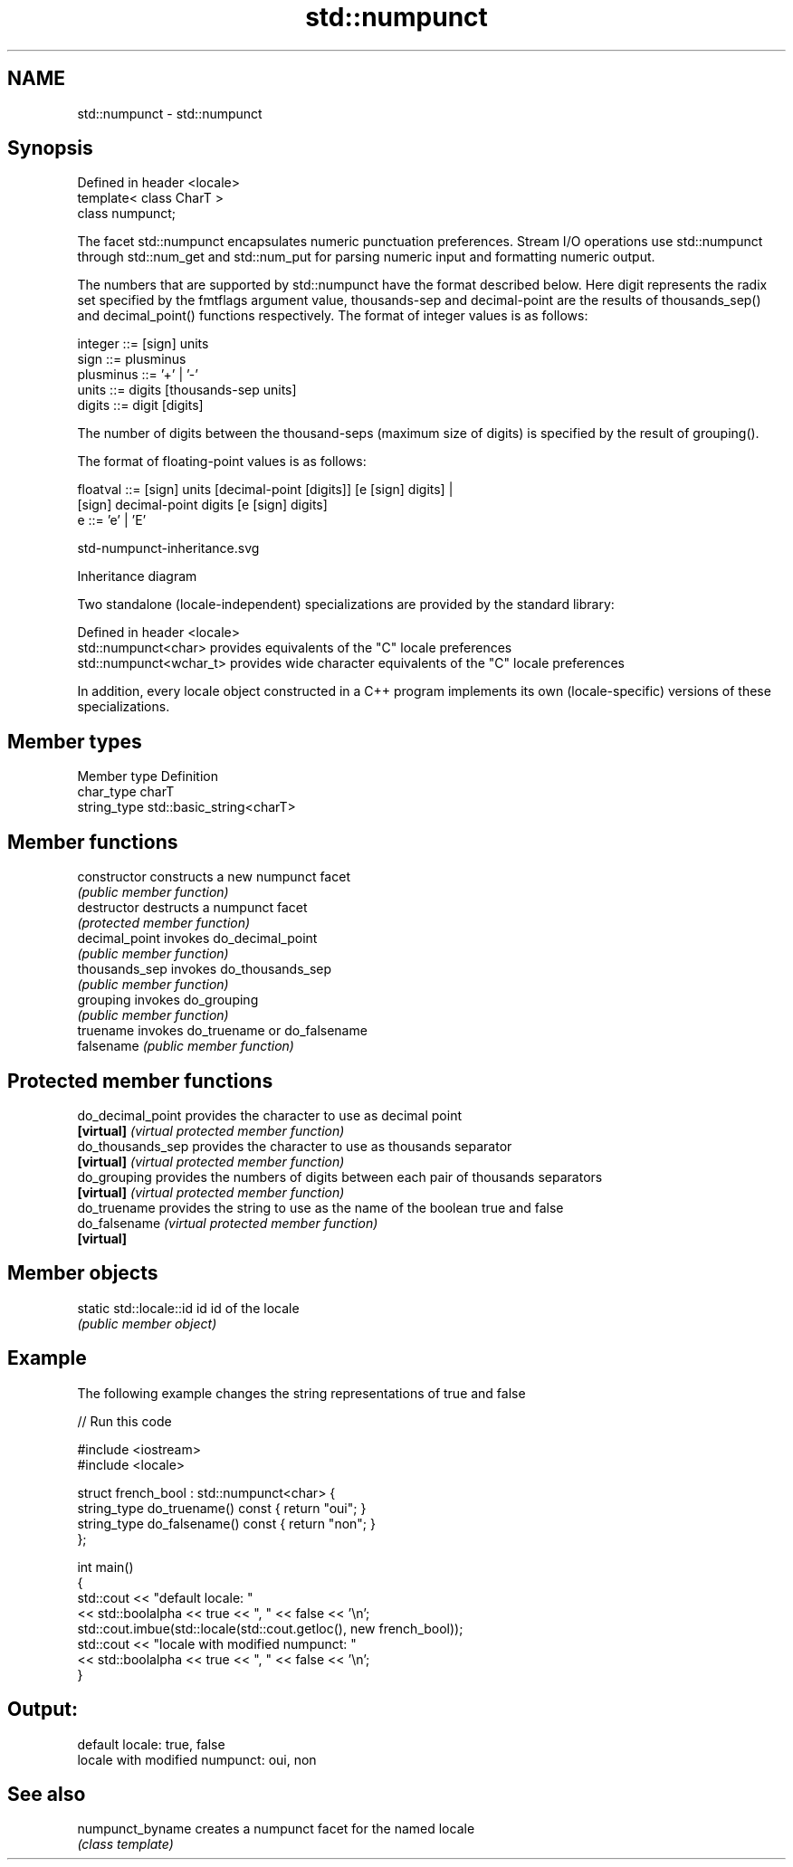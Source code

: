 .TH std::numpunct 3 "2020.03.24" "http://cppreference.com" "C++ Standard Libary"
.SH NAME
std::numpunct \- std::numpunct

.SH Synopsis
   Defined in header <locale>
   template< class CharT >
   class numpunct;

   The facet std::numpunct encapsulates numeric punctuation preferences. Stream I/O operations use std::numpunct through std::num_get and std::num_put for parsing numeric input and formatting numeric output.

   The numbers that are supported by std::numpunct have the format described below. Here digit represents the radix set specified by the fmtflags argument value, thousands-sep and decimal-point are the results of thousands_sep() and decimal_point() functions respectively. The format of integer values is as follows:

 integer     ::= [sign] units
 sign        ::= plusminus
 plusminus   ::= '+' | '-'
 units       ::= digits [thousands-sep units]
 digits      ::= digit [digits]

   The number of digits between the thousand-seps (maximum size of digits) is specified by the result of grouping().

   The format of floating-point values is as follows:

 floatval    ::= [sign] units [decimal-point [digits]] [e [sign] digits] |
                 [sign]        decimal-point  digits   [e [sign] digits]
 e           ::= 'e' | 'E'

   std-numpunct-inheritance.svg

                                                                                                                                                                                                                                                                                                                                                                                                                                                                                                                                                                                                                                                                                                                                                                                                                                                                                                                                                                                                                                                                                                                                                                                                                                                                                                                                                                                                                                                                                                                                                                                                                                                                                                                                                                                                                                                                                                                                                                                                                                                                                                                                                                                                                                                                                                                                                                                                                                                                                                                                                                                                                                                                                                                                                                                                                                                                                                                                                                                                                                                                                                                                                                                                                                                                                                                                                                                                                                                                                                                                                                                                                                                                                                                                                                                                                                                                                                                                                                                                                                                                                                                                                                                                                                                                                                                                                                                                                                                                                                                                                                                                                                                                                                                                                                                                                                                                                                                                                                                                                                                                                                                                                                                              Inheritance diagram

   Two standalone (locale-independent) specializations are provided by the standard library:

   Defined in header <locale>
   std::numpunct<char>    provides equivalents of the "C" locale preferences
   std::numpunct<wchar_t> provides wide character equivalents of the "C" locale preferences

   In addition, every locale object constructed in a C++ program implements its own (locale-specific) versions of these specializations.

.SH Member types

   Member type Definition
   char_type   charT
   string_type std::basic_string<charT>

.SH Member functions

   constructor   constructs a new numpunct facet
                 \fI(public member function)\fP
   destructor    destructs a numpunct facet
                 \fI(protected member function)\fP
   decimal_point invokes do_decimal_point
                 \fI(public member function)\fP
   thousands_sep invokes do_thousands_sep
                 \fI(public member function)\fP
   grouping      invokes do_grouping
                 \fI(public member function)\fP
   truename      invokes do_truename or do_falsename
   falsename     \fI(public member function)\fP

.SH Protected member functions

   do_decimal_point provides the character to use as decimal point
   \fB[virtual]\fP        \fI(virtual protected member function)\fP
   do_thousands_sep provides the character to use as thousands separator
   \fB[virtual]\fP        \fI(virtual protected member function)\fP
   do_grouping      provides the numbers of digits between each pair of thousands separators
   \fB[virtual]\fP        \fI(virtual protected member function)\fP
   do_truename      provides the string to use as the name of the boolean true and false
   do_falsename     \fI(virtual protected member function)\fP
   \fB[virtual]\fP

.SH Member objects

   static std::locale::id id id of the locale
                             \fI(public member object)\fP

.SH Example

   The following example changes the string representations of true and false

   
// Run this code

 #include <iostream>
 #include <locale>

 struct french_bool : std::numpunct<char> {
     string_type do_truename() const { return "oui"; }
     string_type do_falsename() const { return "non"; }
 };

 int main()
 {
     std::cout << "default locale: "
               << std::boolalpha << true << ", " << false << '\\n';
     std::cout.imbue(std::locale(std::cout.getloc(), new french_bool));
     std::cout << "locale with modified numpunct: "
               << std::boolalpha << true << ", " << false << '\\n';
 }

.SH Output:

 default locale: true, false
 locale with modified numpunct: oui, non

.SH See also

   numpunct_byname creates a numpunct facet for the named locale
                   \fI(class template)\fP
